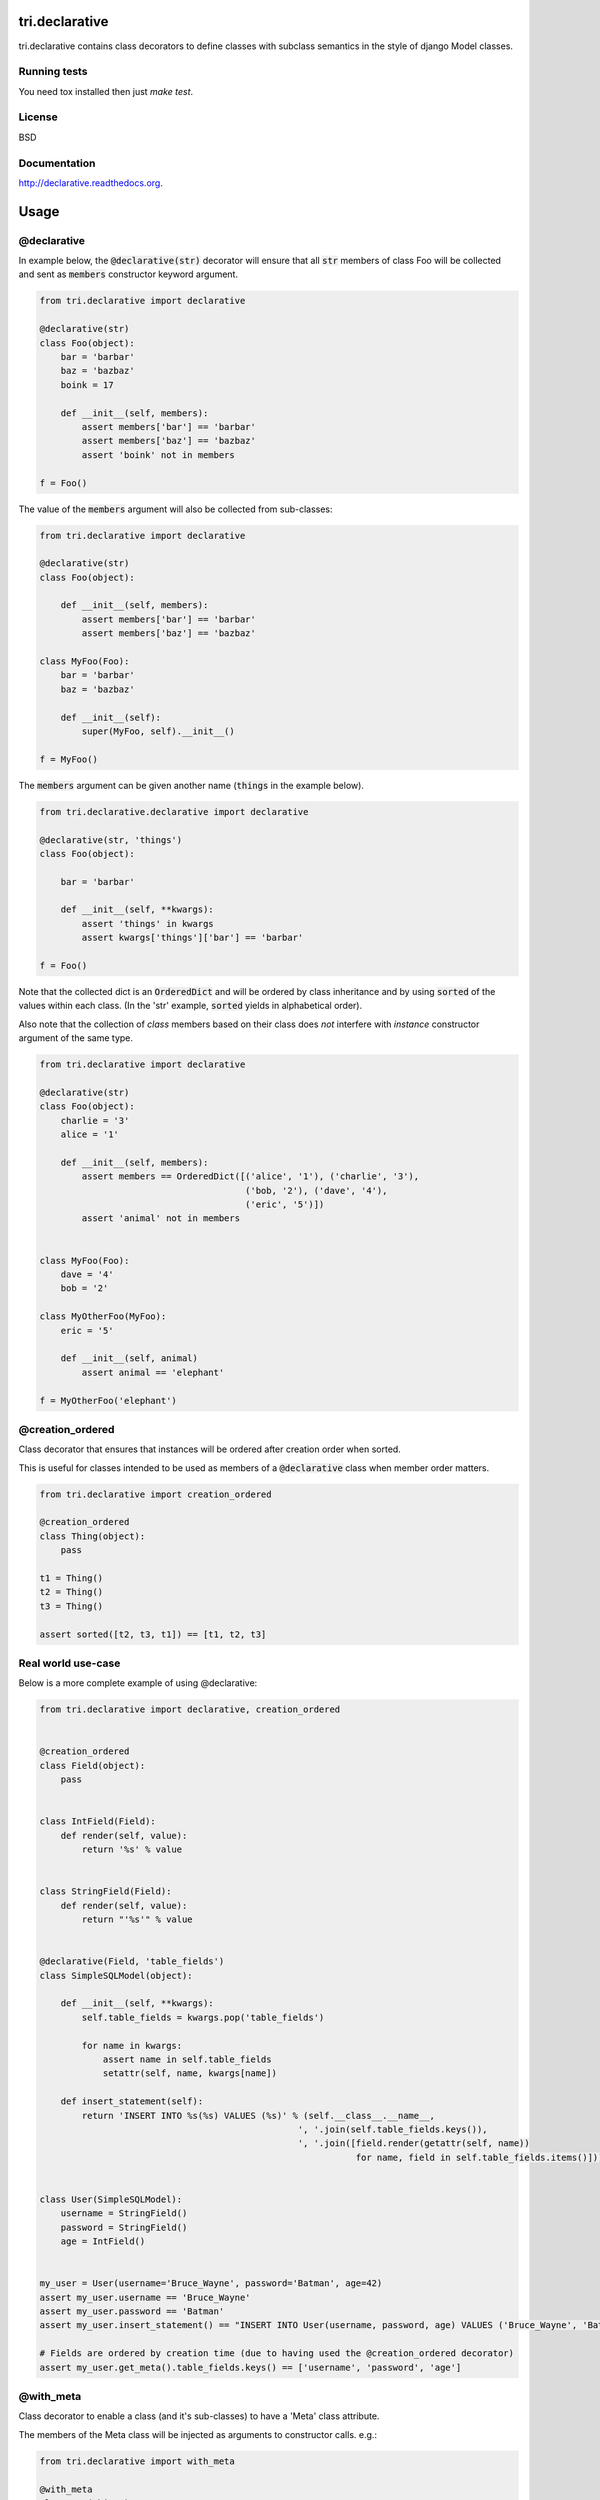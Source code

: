 .. image:: https://travis-ci.org/TriOptima/tri.declarative.svg?branch=master
    :target: https://travis-ci.org/TriOptima/tri.declarative
.. image:: http://codecov.io/github/TriOptima/tri.declarative/coverage.svg?branch=master
    :target: http://codecov.io/github/TriOptima/tri.declarative?branch=master

tri.declarative
===============

tri.declarative contains class decorators to define classes with subclass semantics in the style of django Model classes.


Running tests
-------------

You need tox installed then just `make test`.


License
-------

BSD


Documentation
-------------

http://declarative.readthedocs.org.


Usage
=====


@declarative
------------

In example below, the :code:`@declarative(str)` decorator will ensure that all :code:`str` members of class Foo will be
collected and sent as :code:`members` constructor keyword argument.

.. code:: python

    from tri.declarative import declarative

    @declarative(str)
    class Foo(object):
        bar = 'barbar'
        baz = 'bazbaz'
        boink = 17

        def __init__(self, members):
            assert members['bar'] == 'barbar'
            assert members['baz'] == 'bazbaz'
            assert 'boink' not in members

    f = Foo()

The value of the :code:`members` argument will also be collected from sub-classes:

.. code:: python

    from tri.declarative import declarative

    @declarative(str)
    class Foo(object):

        def __init__(self, members):
            assert members['bar'] == 'barbar'
            assert members['baz'] == 'bazbaz'

    class MyFoo(Foo):
        bar = 'barbar'
        baz = 'bazbaz'

        def __init__(self):
            super(MyFoo, self).__init__()

    f = MyFoo()


The :code:`members` argument can be given another name (:code:`things` in the example below).

.. code:: python

    from tri.declarative.declarative import declarative

    @declarative(str, 'things')
    class Foo(object):

        bar = 'barbar'

        def __init__(self, **kwargs):
            assert 'things' in kwargs
            assert kwargs['things']['bar'] == 'barbar'

    f = Foo()


Note that the collected dict is an :code:`OrderedDict` and will be ordered by class inheritance and by using
:code:`sorted` of the values within each class. (In the 'str' example, :code:`sorted` yields in alphabetical order).

Also note that the collection of *class* members based on their class does *not* interfere with *instance* constructor
argument of the same type.

.. code:: python

    from tri.declarative import declarative

    @declarative(str)
    class Foo(object):
        charlie = '3'
        alice = '1'

        def __init__(self, members):
            assert members == OrderedDict([('alice', '1'), ('charlie', '3'),
                                           ('bob, '2'), ('dave', '4'),
                                           ('eric', '5')])
            assert 'animal' not in members


    class MyFoo(Foo):
        dave = '4'
        bob = '2'

    class MyOtherFoo(MyFoo):
        eric = '5'

        def __init__(self, animal)
            assert animal == 'elephant'

    f = MyOtherFoo('elephant')


@creation_ordered
-----------------

Class decorator that ensures that instances will be ordered after creation order when sorted.

This is useful for classes intended to be used as members of a :code:`@declarative` class when member order matters.

.. code:: python

    from tri.declarative import creation_ordered

    @creation_ordered
    class Thing(object):
        pass

    t1 = Thing()
    t2 = Thing()
    t3 = Thing()

    assert sorted([t2, t3, t1]) == [t1, t2, t3]


Real world use-case
-------------------

Below is a more complete example of using @declarative:

.. code:: python

    from tri.declarative import declarative, creation_ordered


    @creation_ordered
    class Field(object):
        pass


    class IntField(Field):
        def render(self, value):
            return '%s' % value


    class StringField(Field):
        def render(self, value):
            return "'%s'" % value


    @declarative(Field, 'table_fields')
    class SimpleSQLModel(object):

        def __init__(self, **kwargs):
            self.table_fields = kwargs.pop('table_fields')

            for name in kwargs:
                assert name in self.table_fields
                setattr(self, name, kwargs[name])

        def insert_statement(self):
            return 'INSERT INTO %s(%s) VALUES (%s)' % (self.__class__.__name__,
                                                     ', '.join(self.table_fields.keys()),
                                                     ', '.join([field.render(getattr(self, name))
                                                                for name, field in self.table_fields.items()]))


    class User(SimpleSQLModel):
        username = StringField()
        password = StringField()
        age = IntField()


    my_user = User(username='Bruce_Wayne', password='Batman', age=42)
    assert my_user.username == 'Bruce_Wayne'
    assert my_user.password == 'Batman'
    assert my_user.insert_statement() == "INSERT INTO User(username, password, age) VALUES ('Bruce_Wayne', 'Batman', 42)"

    # Fields are ordered by creation time (due to having used the @creation_ordered decorator)
    assert my_user.get_meta().table_fields.keys() == ['username', 'password', 'age']


@with_meta
----------

Class decorator to enable a class (and it's sub-classes) to have a 'Meta' class attribute.

The members of the Meta class will be injected as arguments to constructor calls. e.g.:

.. code:: python

    from tri.declarative import with_meta

    @with_meta
    class Foo(object):

        class Meta:
            foo = 'bar'

        def __init__(self, foo, buz):
            assert foo == 'bar'
            assert buz == 'buz'

    foo = Foo(buz='buz')

    # Members of the 'Meta' class can be accessed thru the get_meta() class method.
    assert foo.get_meta() == {'foo': 'bar'}
    assert Foo.get_meta() == {'foo': 'bar'}

    Foo()  # Crashes, has 'foo' parameter, but no has no 'buz' parameter.


The passing of the merged name space to the constructor is optional.
It can be disabled by passing :code:`add_init_kwargs=False` to the decorator.

.. code:: python

    from tri.declarative import with_meta

    @with_meta(add_init_kwargs=False)
    class Foo(object):
        class Meta:
            foo = 'bar'

    Foo()  # No longer crashes
    assert Foo().get_meta() == {'foo': 'bar'}


Another example:

.. code:: python

    from tri.declarative import with_meta

    class Foo(object):

        class Meta:
            foo = 'bar'
            bar = 'bar'

    @with_meta
    class Bar(Foo):

        class Meta:
            foo = 'foo'
            buz = 'buz'

        def __init__(self, *args, **kwargs):
            assert kwargs['foo'] == 'foo'  # from Bar (overrides Foo)
            assert kwargs['bar'] == 'bar'  # from Foo
            assert kwargs['buz'] == 'buz'  # from Bar


This can be used e.g to enable sub-classes to modify constructor default arguments.


=========
Changelog
=========



